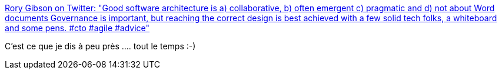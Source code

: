 :jbake-type: post
:jbake-status: published
:jbake-title: Rory Gibson on Twitter: "Good software architecture is a) collaborative, b) often emergent c) pragmatic and d) not about Word documents Governance is important, but reaching the correct design is best achieved with a few solid tech folks, a whiteboard and some pens. #cto #agile #advice"
:jbake-tags: citation,architecture,équipe,communication,_mois_mai,_année_2019
:jbake-date: 2019-05-13
:jbake-depth: ../
:jbake-uri: shaarli/1557728443000.adoc
:jbake-source: https://nicolas-delsaux.hd.free.fr/Shaarli?searchterm=https%3A%2F%2Ftwitter.com%2Frorygibson%2Fstatus%2F1127546967461113857&searchtags=citation+architecture+%C3%A9quipe+communication+_mois_mai+_ann%C3%A9e_2019
:jbake-style: shaarli

https://twitter.com/rorygibson/status/1127546967461113857[Rory Gibson on Twitter: "Good software architecture is a) collaborative, b) often emergent c) pragmatic and d) not about Word documents Governance is important, but reaching the correct design is best achieved with a few solid tech folks, a whiteboard and some pens. #cto #agile #advice"]

C'est ce que je dis à peu près .... tout le temps :-)
